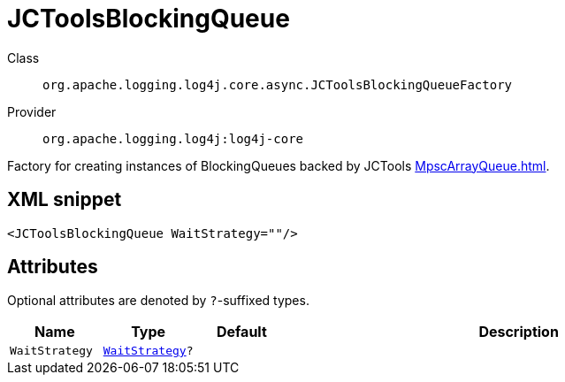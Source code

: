 ////
Licensed to the Apache Software Foundation (ASF) under one or more
contributor license agreements. See the NOTICE file distributed with
this work for additional information regarding copyright ownership.
The ASF licenses this file to You under the Apache License, Version 2.0
(the "License"); you may not use this file except in compliance with
the License. You may obtain a copy of the License at

    https://www.apache.org/licenses/LICENSE-2.0

Unless required by applicable law or agreed to in writing, software
distributed under the License is distributed on an "AS IS" BASIS,
WITHOUT WARRANTIES OR CONDITIONS OF ANY KIND, either express or implied.
See the License for the specific language governing permissions and
limitations under the License.
////
[#org_apache_logging_log4j_core_async_JCToolsBlockingQueueFactory]
= JCToolsBlockingQueue

Class:: `org.apache.logging.log4j.core.async.JCToolsBlockingQueueFactory`
Provider:: `org.apache.logging.log4j:log4j-core`

Factory for creating instances of BlockingQueues backed by JCTools xref:MpscArrayQueue.adoc[].

[#org_apache_logging_log4j_core_async_JCToolsBlockingQueueFactory-XML-snippet]
== XML snippet
[source, xml]
----
<JCToolsBlockingQueue WaitStrategy=""/>
----

[#org_apache_logging_log4j_core_async_JCToolsBlockingQueueFactory-attributes]
== Attributes

Optional attributes are denoted by `?`-suffixed types.

[cols="1m,1m,1m,5"]
|===
|Name|Type|Default|Description

|WaitStrategy
|xref:../scalars.adoc#org_apache_logging_log4j_core_async_JCToolsBlockingQueueFactory_WaitStrategy[WaitStrategy]?
|
a|

|===

